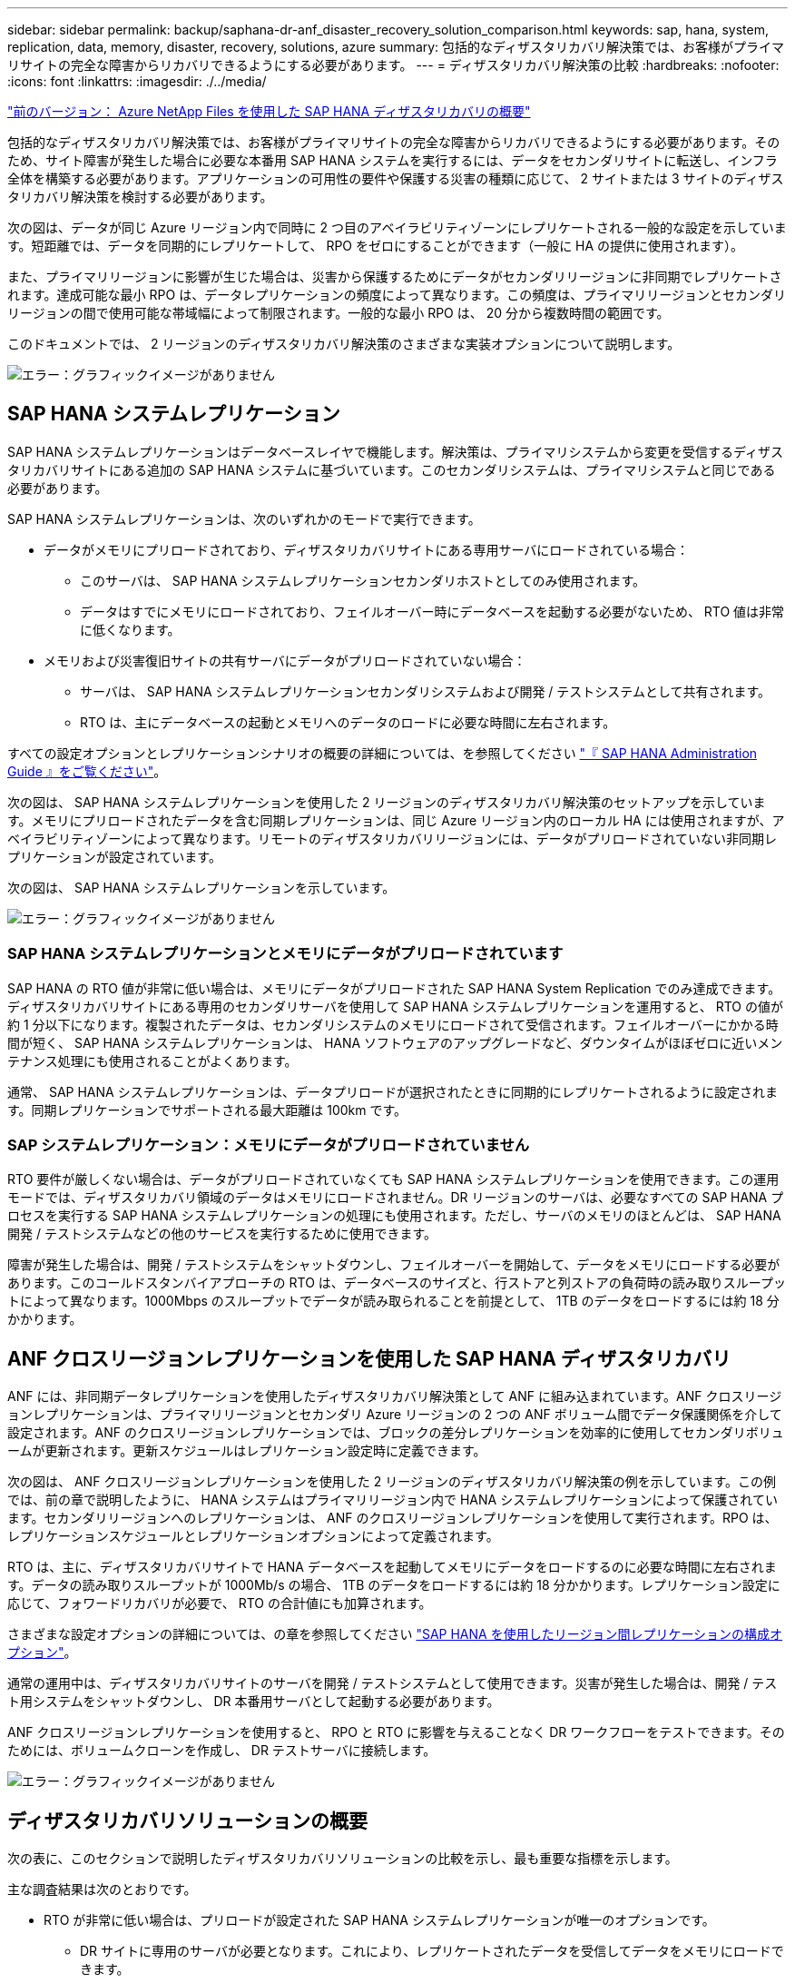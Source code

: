 ---
sidebar: sidebar 
permalink: backup/saphana-dr-anf_disaster_recovery_solution_comparison.html 
keywords: sap, hana, system, replication, data, memory, disaster, recovery, solutions, azure 
summary: 包括的なディザスタリカバリ解決策では、お客様がプライマリサイトの完全な障害からリカバリできるようにする必要があります。 
---
= ディザスタリカバリ解決策の比較
:hardbreaks:
:nofooter: 
:icons: font
:linkattrs: 
:imagesdir: ./../media/


link:saphana-dr-anf_data_protection_overview_overview.html["前のバージョン： Azure NetApp Files を使用した SAP HANA ディザスタリカバリの概要"]

包括的なディザスタリカバリ解決策では、お客様がプライマリサイトの完全な障害からリカバリできるようにする必要があります。そのため、サイト障害が発生した場合に必要な本番用 SAP HANA システムを実行するには、データをセカンダリサイトに転送し、インフラ全体を構築する必要があります。アプリケーションの可用性の要件や保護する災害の種類に応じて、 2 サイトまたは 3 サイトのディザスタリカバリ解決策を検討する必要があります。

次の図は、データが同じ Azure リージョン内で同時に 2 つ目のアベイラビリティゾーンにレプリケートされる一般的な設定を示しています。短距離では、データを同期的にレプリケートして、 RPO をゼロにすることができます（一般に HA の提供に使用されます）。

また、プライマリリージョンに影響が生じた場合は、災害から保護するためにデータがセカンダリリージョンに非同期でレプリケートされます。達成可能な最小 RPO は、データレプリケーションの頻度によって異なります。この頻度は、プライマリリージョンとセカンダリリージョンの間で使用可能な帯域幅によって制限されます。一般的な最小 RPO は、 20 分から複数時間の範囲です。

このドキュメントでは、 2 リージョンのディザスタリカバリ解決策のさまざまな実装オプションについて説明します。

image:saphana-dr-anf_image3.png["エラー：グラフィックイメージがありません"]



== SAP HANA システムレプリケーション

SAP HANA システムレプリケーションはデータベースレイヤで機能します。解決策は、プライマリシステムから変更を受信するディザスタリカバリサイトにある追加の SAP HANA システムに基づいています。このセカンダリシステムは、プライマリシステムと同じである必要があります。

SAP HANA システムレプリケーションは、次のいずれかのモードで実行できます。

* データがメモリにプリロードされており、ディザスタリカバリサイトにある専用サーバにロードされている場合：
+
** このサーバは、 SAP HANA システムレプリケーションセカンダリホストとしてのみ使用されます。
** データはすでにメモリにロードされており、フェイルオーバー時にデータベースを起動する必要がないため、 RTO 値は非常に低くなります。


* メモリおよび災害復旧サイトの共有サーバにデータがプリロードされていない場合：
+
** サーバは、 SAP HANA システムレプリケーションセカンダリシステムおよび開発 / テストシステムとして共有されます。
** RTO は、主にデータベースの起動とメモリへのデータのロードに必要な時間に左右されます。




すべての設定オプションとレプリケーションシナリオの概要の詳細については、を参照してください https://help.sap.com/saphelp_hanaplatform/helpdata/en/67/6844172c2442f0bf6c8b080db05ae7/content.htm?frameset=/en/52/08b5071e3f45d5aa3bcbb7fde10cec/frameset.htm&current_toc=/en/00/0ca1e3486640ef8b884cdf1a050fbb/plain.htm&node_id=527&show_children=f["『 SAP HANA Administration Guide 』をご覧ください"^]。

次の図は、 SAP HANA システムレプリケーションを使用した 2 リージョンのディザスタリカバリ解決策のセットアップを示しています。メモリにプリロードされたデータを含む同期レプリケーションは、同じ Azure リージョン内のローカル HA には使用されますが、アベイラビリティゾーンによって異なります。リモートのディザスタリカバリリージョンには、データがプリロードされていない非同期レプリケーションが設定されています。

次の図は、 SAP HANA システムレプリケーションを示しています。

image:saphana-dr-anf_image4.png["エラー：グラフィックイメージがありません"]



=== SAP HANA システムレプリケーションとメモリにデータがプリロードされています

SAP HANA の RTO 値が非常に低い場合は、メモリにデータがプリロードされた SAP HANA System Replication でのみ達成できます。ディザスタリカバリサイトにある専用のセカンダリサーバを使用して SAP HANA システムレプリケーションを運用すると、 RTO の値が約 1 分以下になります。複製されたデータは、セカンダリシステムのメモリにロードされて受信されます。フェイルオーバーにかかる時間が短く、 SAP HANA システムレプリケーションは、 HANA ソフトウェアのアップグレードなど、ダウンタイムがほぼゼロに近いメンテナンス処理にも使用されることがよくあります。

通常、 SAP HANA システムレプリケーションは、データプリロードが選択されたときに同期的にレプリケートされるように設定されます。同期レプリケーションでサポートされる最大距離は 100km です。



=== SAP システムレプリケーション：メモリにデータがプリロードされていません

RTO 要件が厳しくない場合は、データがプリロードされていなくても SAP HANA システムレプリケーションを使用できます。この運用モードでは、ディザスタリカバリ領域のデータはメモリにロードされません。DR リージョンのサーバは、必要なすべての SAP HANA プロセスを実行する SAP HANA システムレプリケーションの処理にも使用されます。ただし、サーバのメモリのほとんどは、 SAP HANA 開発 / テストシステムなどの他のサービスを実行するために使用できます。

障害が発生した場合は、開発 / テストシステムをシャットダウンし、フェイルオーバーを開始して、データをメモリにロードする必要があります。このコールドスタンバイアプローチの RTO は、データベースのサイズと、行ストアと列ストアの負荷時の読み取りスループットによって異なります。1000Mbps のスループットでデータが読み取られることを前提として、 1TB のデータをロードするには約 18 分かかります。



== ANF クロスリージョンレプリケーションを使用した SAP HANA ディザスタリカバリ

ANF には、非同期データレプリケーションを使用したディザスタリカバリ解決策として ANF に組み込まれています。ANF クロスリージョンレプリケーションは、プライマリリージョンとセカンダリ Azure リージョンの 2 つの ANF ボリューム間でデータ保護関係を介して設定されます。ANF のクロスリージョンレプリケーションでは、ブロックの差分レプリケーションを効率的に使用してセカンダリボリュームが更新されます。更新スケジュールはレプリケーション設定時に定義できます。

次の図は、 ANF クロスリージョンレプリケーションを使用した 2 リージョンのディザスタリカバリ解決策の例を示しています。この例では、前の章で説明したように、 HANA システムはプライマリリージョン内で HANA システムレプリケーションによって保護されています。セカンダリリージョンへのレプリケーションは、 ANF のクロスリージョンレプリケーションを使用して実行されます。RPO は、レプリケーションスケジュールとレプリケーションオプションによって定義されます。

RTO は、主に、ディザスタリカバリサイトで HANA データベースを起動してメモリにデータをロードするのに必要な時間に左右されます。データの読み取りスループットが 1000Mb/s の場合、 1TB のデータをロードするには約 18 分かかります。レプリケーション設定に応じて、フォワードリカバリが必要で、 RTO の合計値にも加算されます。

さまざまな設定オプションの詳細については、の章を参照してください link:ent-apps-db/saphana-dr-anf_anf_cross-region_replication_with_sap_hana_overview.html["SAP HANA を使用したリージョン間レプリケーションの構成オプション"]。

通常の運用中は、ディザスタリカバリサイトのサーバを開発 / テストシステムとして使用できます。災害が発生した場合は、開発 / テスト用システムをシャットダウンし、 DR 本番用サーバとして起動する必要があります。

ANF クロスリージョンレプリケーションを使用すると、 RPO と RTO に影響を与えることなく DR ワークフローをテストできます。そのためには、ボリュームクローンを作成し、 DR テストサーバに接続します。

image:saphana-dr-anf_image5.png["エラー：グラフィックイメージがありません"]



== ディザスタリカバリソリューションの概要

次の表に、このセクションで説明したディザスタリカバリソリューションの比較を示し、最も重要な指標を示します。

主な調査結果は次のとおりです。

* RTO が非常に低い場合は、プリロードが設定された SAP HANA システムレプリケーションが唯一のオプションです。
+
** DR サイトに専用のサーバが必要となります。これにより、レプリケートされたデータを受信してデータをメモリにロードできます。


* また、データベースの外部にあるデータ（共有ファイル、インターフェイスなど）にもストレージレプリケーションが必要です。
* RTO / RPO の要件が厳しい場合は、 ANF のクロスリージョンレプリケーションを使用して次のことを行うこともできます。
+
** データベースと非データベースのデータレプリケーションを組み合わせます。
** ディザスタリカバリのテストや開発 / テストの更新など、その他のユースケースについて説明します。
** ストレージレプリケーションを行うことで、 DR サイトのサーバを QA またはテストシステムとして通常運用時に使用できます。


* RPO = 0 の HA 解決策として SAP HANA システムレプリケーションを組み合わせ、長距離のストレージレプリケーションを行う場合は、さまざまな要件に対応することが重要です。


次の表に、ディザスタリカバリソリューションの比較を示します。

|===
|  | ストレージレプリケーション 2+| SAP HANA システムのレプリケーション 


|  | * リージョン間レプリケーション * | * データプリロードあり * | * データプリロードなし * 


| RTO | データベースの起動時間およびフォワードリカバリに応じて、低 ～ 中 | とても低いです | データベースの起動時間に応じて、低から中に移動します 


| RPO | RPO > 20 分の非同期レプリケーション | RPO > 20 分の非同期レプリケーション RPO = 0 の同期レプリケーション | RPO > 20 分の非同期レプリケーション RPO = 0 の同期レプリケーション 


| DR サイトのサーバは、開発とテストに使用できます | はい。 | いいえ | はい。 


| データベース以外のデータのレプリケーション | はい。 | いいえ | いいえ 


| DR データは、開発 / テストシステムの更新に使用できます | はい。 | いいえ | いいえ 


| RTO と RPO に影響を与えずに DR テストを実施 | はい。 | いいえ | いいえ 
|===
link:saphana-dr-anf_anf_cross-region_replication_with_sap_hana_overview.html["次のセクションでは、 SAP HANA を使用した ANF のクロスリージョンレプリケーションについて説明します。"]
